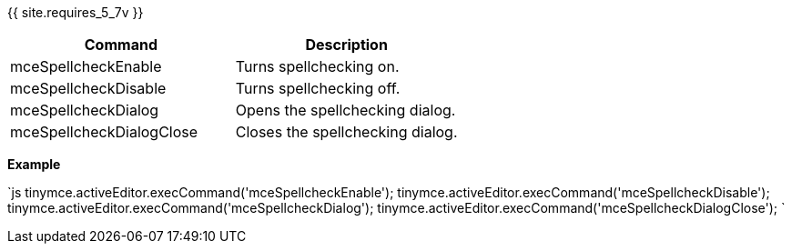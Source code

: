 {{ site.requires_5_7v }}

|===
| Command | Description

| mceSpellcheckEnable
| Turns spellchecking on.

| mceSpellcheckDisable
| Turns spellchecking off.

| mceSpellcheckDialog
| Opens the spellchecking dialog.

| mceSpellcheckDialogClose
| Closes the spellchecking dialog.
|===

*Example*

`js
tinymce.activeEditor.execCommand('mceSpellcheckEnable');
tinymce.activeEditor.execCommand('mceSpellcheckDisable');
tinymce.activeEditor.execCommand('mceSpellcheckDialog');
tinymce.activeEditor.execCommand('mceSpellcheckDialogClose');
`
